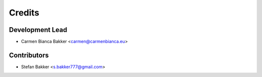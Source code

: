 ..
  Copyright (C) 2017-2018  Carmen Bianca Bakker <carmen@carmenbianca.eu>

  This file is part of En Pyssant, available from its original location:
  <https://gitlab.com/carmenbianca/en-pyssant>.

  This work is licensed under the Creative Commons Attribution-ShareAlike
  4.0 International License. To view a copy of this license, visit
  <http://creativecommons.org/licenses/by-sa/4.0/>.

  SPDX-License-Identifier: CC-BY-SA-4.0

=======
Credits
=======

Development Lead
----------------

- Carmen Bianca Bakker <carmen@carmenbianca.eu>

Contributors
------------

- Stefan Bakker <s.bakker777@gmail.com>
